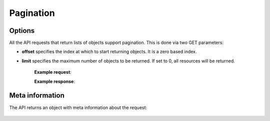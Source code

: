 Pagination
==========

Options
-------

All the API requests that return lists of objects support pagination. This is done via two GET parameters:

* **offset** specifies the index at which to start returning objects. It is a zero based index.
* **limit** specifies the maximum number of objects to be returned. If set to 0, all resources will be returned.

    **Example request**:

    .. literalinclude:: dumps/request_server_list
        :language: javascript


    **Example response**:

    .. literalinclude:: dumps/response_server_list
        :language: javascript


Meta information
-----------------

The API returns an object with meta information about the request:

    .. includejson:: dumps/response_server_list
        :keys: meta
